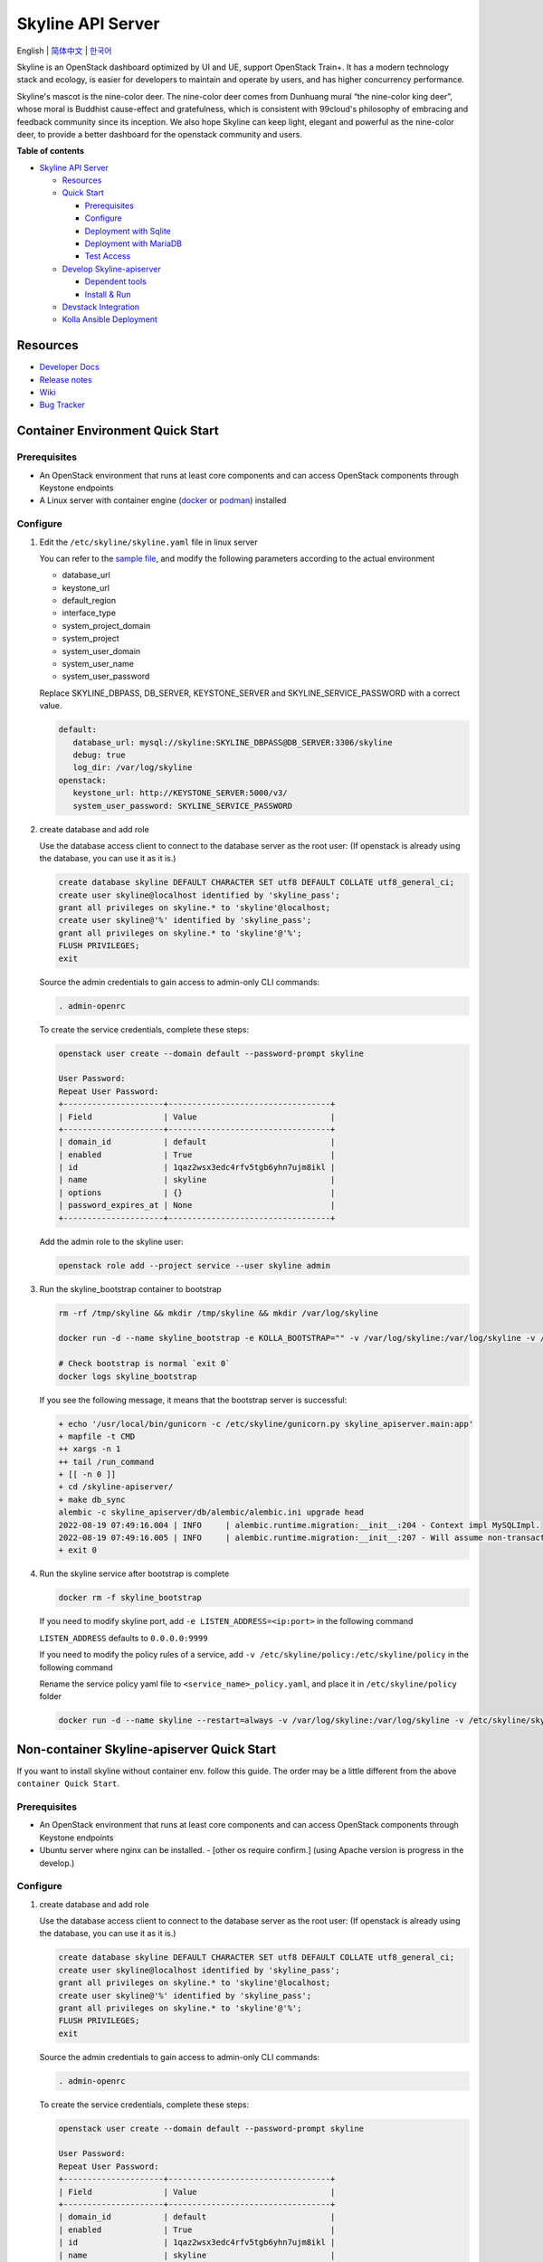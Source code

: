 ==================
Skyline API Server
==================

English \| `简体中文 <./README-zh_CN.rst>`__ \| `한국어 <./README-ko_KR.rst>`__

Skyline is an OpenStack dashboard optimized by UI and UE, support
OpenStack Train+. It has a modern technology stack and ecology, is
easier for developers to maintain and operate by users, and has higher
concurrency performance.

Skyline's mascot is the nine-color deer. The nine-color deer comes from
Dunhuang mural “the nine-color king deer”, whose moral is Buddhist
cause-effect and gratefulness, which is consistent with 99cloud's
philosophy of embracing and feedback community since its inception. We
also hope Skyline can keep light, elegant and powerful as the nine-color
deer, to provide a better dashboard for the openstack community and
users.

|image0|

**Table of contents**

-  `Skyline API Server <#skyline-api-server>`__

   -  `Resources <#resources>`__
   -  `Quick Start <#quick-start>`__

      -  `Prerequisites <#prerequisites>`__
      -  `Configure <#configure>`__
      -  `Deployment with Sqlite <#deployment-with-sqlite>`__
      -  `Deployment with MariaDB <#deployment-with-mariadb>`__
      -  `Test Access <#test-access>`__

   -  `Develop Skyline-apiserver <#develop-skyline-apiserver>`__

      -  `Dependent tools <#dependent-tools>`__
      -  `Install & Run <#install--run>`__

   -  `Devstack Integration <#devstack-integration>`__
   -  `Kolla Ansible Deployment <#kolla-ansible-deployment>`__

Resources
---------

-  `Developer Docs <https://docs.openstack.org/skyline-apiserver/latest/>`__
-  `Release notes <https://docs.openstack.org/releasenotes/skyline-apiserver/>`__
-  `Wiki <https://wiki.openstack.org/wiki/Skyline>`__
-  `Bug Tracker <https://launchpad.net/skyline-apiserver>`__

Container Environment Quick Start
----------------------------------

Prerequisites
~~~~~~~~~~~~~

-  An OpenStack environment that runs at least core components and can
   access OpenStack components through Keystone endpoints
-  A Linux server with container engine
   (`docker <https://docs.docker.com/engine/install/>`__ or
   `podman <https://podman.io/getting-started/installation>`__)
   installed

Configure
~~~~~~~~~

1. Edit the ``/etc/skyline/skyline.yaml`` file in linux server

   You can refer to the `sample file <etc/skyline.yaml.sample>`__, and
   modify the following parameters according to the actual environment

   -  database_url
   -  keystone_url
   -  default_region
   -  interface_type
   -  system_project_domain
   -  system_project
   -  system_user_domain
   -  system_user_name
   -  system_user_password

   Replace SKYLINE_DBPASS, DB_SERVER, KEYSTONE_SERVER and SKYLINE_SERVICE_PASSWORD with a correct value.

   .. code:: vim

      default:
         database_url: mysql://skyline:SKYLINE_DBPASS@DB_SERVER:3306/skyline
         debug: true
         log_dir: /var/log/skyline
      openstack:
         keystone_url: http://KEYSTONE_SERVER:5000/v3/
         system_user_password: SKYLINE_SERVICE_PASSWORD

2. create database and add role

   Use the database access client to connect to the database server as the root user:
   (If openstack is already using the database, you can use it as it is.)

   .. code:: mysql

      create database skyline DEFAULT CHARACTER SET utf8 DEFAULT COLLATE utf8_general_ci;
      create user skyline@localhost identified by 'skyline_pass';
      grant all privileges on skyline.* to 'skyline'@localhost;
      create user skyline@'%' identified by 'skyline_pass';
      grant all privileges on skyline.* to 'skyline'@'%';
      FLUSH PRIVILEGES;
      exit

   Source the admin credentials to gain access to admin-only CLI commands:

   .. code:: bash

      . admin-openrc

   To create the service credentials, complete these steps:

   .. code:: bash

      openstack user create --domain default --password-prompt skyline

      User Password:
      Repeat User Password:
      +---------------------+----------------------------------+
      | Field               | Value                            |
      +---------------------+----------------------------------+
      | domain_id           | default                          |
      | enabled             | True                             |
      | id                  | 1qaz2wsx3edc4rfv5tgb6yhn7ujm8ikl |
      | name                | skyline                          |
      | options             | {}                               |
      | password_expires_at | None                             |
      +---------------------+----------------------------------+

   Add the admin role to the skyline user:

   .. code:: bash

      openstack role add --project service --user skyline admin

3. Run the skyline_bootstrap container to bootstrap

   .. code:: bash

      rm -rf /tmp/skyline && mkdir /tmp/skyline && mkdir /var/log/skyline

      docker run -d --name skyline_bootstrap -e KOLLA_BOOTSTRAP="" -v /var/log/skyline:/var/log/skyline -v /etc/skyline/skyline.yaml:/etc/skyline/skyline.yaml -v /tmp/skyline:/tmp --net=host 99cloud/skyline:latest

      # Check bootstrap is normal `exit 0`
      docker logs skyline_bootstrap
   

   If you see the following message, it means that the bootstrap server is successful:

   .. code:: bash

      + echo '/usr/local/bin/gunicorn -c /etc/skyline/gunicorn.py skyline_apiserver.main:app'
      + mapfile -t CMD
      ++ xargs -n 1
      ++ tail /run_command
      + [[ -n 0 ]]
      + cd /skyline-apiserver/
      + make db_sync
      alembic -c skyline_apiserver/db/alembic/alembic.ini upgrade head
      2022-08-19 07:49:16.004 | INFO     | alembic.runtime.migration:__init__:204 - Context impl MySQLImpl.
      2022-08-19 07:49:16.005 | INFO     | alembic.runtime.migration:__init__:207 - Will assume non-transactional DDL.
      + exit 0

4. Run the skyline service after bootstrap is complete

   .. code:: bash

      docker rm -f skyline_bootstrap

   If you need to modify skyline port, add ``-e LISTEN_ADDRESS=<ip:port>`` in the following command

   ``LISTEN_ADDRESS`` defaults to ``0.0.0.0:9999``

   If you need to modify the policy rules of a service, add ``-v /etc/skyline/policy:/etc/skyline/policy`` in the following command

   Rename the service policy yaml file to ``<service_name>_policy.yaml``, and place it in ``/etc/skyline/policy`` folder

   .. code:: bash

      docker run -d --name skyline --restart=always -v /var/log/skyline:/var/log/skyline -v /etc/skyline/skyline.yaml:/etc/skyline/skyline.yaml -v /tmp/skyline:/tmp --net=host 99cloud/skyline:latest


Non-container Skyline-apiserver Quick Start
-------------------------------------------

If you want to install skyline without container env. follow this guide.
The order may be a little different from the above ``container Quick Start``.

Prerequisites
~~~~~~~~~~~~~

-  An OpenStack environment that runs at least core components and can
   access OpenStack components through Keystone endpoints
-  Ubuntu server where nginx can be installed. - [other os require confirm.]
   (using Apache version is progress in the develop.)

Configure
~~~~~~~~~

1. create database and add role

   Use the database access client to connect to the database server as the root user:
   (If openstack is already using the database, you can use it as it is.)

   .. code:: mysql

      create database skyline DEFAULT CHARACTER SET utf8 DEFAULT COLLATE utf8_general_ci;
      create user skyline@localhost identified by 'skyline_pass';
      grant all privileges on skyline.* to 'skyline'@localhost;
      create user skyline@'%' identified by 'skyline_pass';
      grant all privileges on skyline.* to 'skyline'@'%';
      FLUSH PRIVILEGES;
      exit

   Source the admin credentials to gain access to admin-only CLI commands:

   .. code:: bash

      . admin-openrc

   To create the service credentials, complete these steps:

   .. code:: bash

      openstack user create --domain default --password-prompt skyline

      User Password:
      Repeat User Password:
      +---------------------+----------------------------------+
      | Field               | Value                            |
      +---------------------+----------------------------------+
      | domain_id           | default                          |
      | enabled             | True                             |
      | id                  | 1qaz2wsx3edc4rfv5tgb6yhn7ujm8ikl |
      | name                | skyline                          |
      | options             | {}                               |
      | password_expires_at | None                             |
      +---------------------+----------------------------------+

   Add the admin role to the skyline user:

   .. code:: bash

      openstack role add --project service --user skyline admin

2. apt packages install

   .. code:: bash

      #apt package install
      apt install python3-dev make gcc

      #if using ssl
      apt install ssl-cert


3. git clone and checkout

   .. code:: bash

      git clone https://opendev.org/openstack/skyline-apiserver.git
      cd skyline-apiserver
      git checkout master # support stable/zed, stable/2023.1, stable/2023.2 

   .. code:: bash
      
      #python package install
      pip3 install skyline-apiserver/

4. sample file copy and setting

   copy file

   .. code:: bash
      
      #gunicorn
      cp skyline-apiserver/etc/gunicorn.py /etc/skyline/gunicorn.py
      #skyline config file
      cp skyline-apiserver/etc/skyline.yaml.sample /etc/skyline/skyline.yaml


   Edit the ``/etc/skyline/skyline.yaml`` file

   You can refer to the `sample file <etc/skyline.yaml.sample>`__, and
   modify the following parameters according to the actual environment

   -  database_url
   -  keystone_url
   -  default_region
   -  interface_type
   -  system_project_domain
   -  system_project
   -  system_user_domain
   -  system_user_name
   -  system_user_password

   Replace SKYLINE_DBPASS, DB_SERVER, KEYSTONE_SERVER and SKYLINE_SERVICE_PASSWORD with a correct value.

   .. code:: vim

      default:
         database_url: mysql://skyline:SKYLINE_DBPASS@DB_SERVER:3306/skyline
         debug: true
         log_dir: /var/log/skyline
      openstack:
         keystone_url: http://KEYSTONE_SERVER:5000/v3/ 
         #keystone_url: http://KEYSTONE_SERVER:5000/identity
         system_user_password: SKYLINE_SERVICE_PASSWORD

5. db sync

   .. code:: bash

      make db_sync

6. deamon setting

   Edit the ``vim /etc/systemd/system/skyline-apiserver.service`` file

   .. code:: vim
      [Unit]
      Description=Skyline APIServer

      [Service]
      Type=simple
      ExecStart=/usr/local/bin/gunicorn -c /etc/skyline/gunicorn.py skyline_apiserver.main:app
      LimitNOFILE=32768

      [Install]
      WantedBy=multi-user.target

   daemon start

   .. code:: bash
      systemctl daemon-reload
      systemctl enable skyline-apiserver
      systemctl start skyline-apiserver
      systemctl status skyline-apiserver

API Doc
~~~~~~~~~

You can visit the API doc ``https://<ip_address>:9999/api/openstack/skyline/docs``

Test Access
~~~~~~~~~~~

You can now access the dashboard: ``https://<ip_address>:9999``

openstack official docs
~~~~~~~~~~~~~~~~~~~~~~~~

https://docs.openstack.org/skyline-apiserver/latest/install/docker-install-ubuntu.html



   
Develop Skyline-apiserver
-------------------------

**Support Linux & Mac OS (Recommend Linux OS) (Because uvloop & cython)**

Dependent tools
~~~~~~~~~~~~~~~

Use the new feature Context Variables of python37 & uvloop(0.15.0+
requires python37). Considering that most systems do not support
python37, we choose to support python38 at least.

-  make >= 3.82
-  python >= 3.8
-  node >= 10.22.0 (Optional if you only develop with apiserver)
-  yarn >= 1.22.4 (Optional if you only develop with apiserver)

Install & Run
~~~~~~~~~~~~~

1. Installing dependency packages

   .. code:: bash

      tox -e venv

2. Set skyline.yaml config file

   .. code:: bash

      cp etc/skyline.yaml.sample etc/skyline.yaml
      export OS_CONFIG_DIR=$(pwd)/etc

   Maybe you should change the params with your real environment as
   followed:

   .. code:: yaml

      - database_url
      - keystone_url
      - default_region
      - interface_type
      - system_project_domain
      - system_project
      - system_user_domain
      - system_user_name
      - system_user_password

   If you set such as ``sqlite:////tmp/skyline.db`` for
   ``database_url`` , just do as followed. If you set such as
   ``mysql://root:root@localhost:3306/skyline`` for ``database_url``
   , you should refer to steps ``1`` and ``2`` of the chapter
   ``Deployment with MariaDB`` at first.

3. Init skyline database

   .. code:: bash

      source .tox/venv/bin/activate
      make db_sync
      deactivate

4. Run skyline-apiserver

   .. code:: console

      $ source .tox/venv/bin/activate
      $ uvicorn --reload --reload-dir skyline_apiserver --port 28000 --log-level debug skyline_apiserver.main:app

      INFO:     Uvicorn running on http://127.0.0.1:28000 (Press CTRL+C to quit)
      INFO:     Started reloader process [154033] using statreload
      INFO:     Started server process [154037]
      INFO:     Waiting for application startup.
      INFO:     Application startup complete.

   You can now access the online API documentation:
   ``http://127.0.0.1:28000/docs``.

   Or, you can launch debugger with ``.vscode/lauch.json`` with vscode.

5. Build Image

   .. code:: bash

      make build

Devstack Integration
--------------------

`Fast integration with Devstack to build an
environment. <../devstack/README.rst>`__

Kolla Ansible Deployment
------------------------

`Kolla Ansible to build an environment. <../kolla/README.md>`__

|image1|

.. |image0| image:: ../doc/source/images/logo/OpenStack_Project_Skyline_horizontal.png
.. |image1| image:: ../doc/source/images/logo/nine-color-deer-64.png

FAQ
---

1. Policy

   Q: Why common user could login, but could list the nova servers?
      `Bug #2049807 <https://bugs.launchpad.net/skyline-apiserver/+bug/2049807>`_

   ::

      Symptom:
      -----------------------------------
      1. Login Horizon with common user A, list servers OK.
      2. Login Skyline with same common user A, could list the nova servers, F12 show no http requests sent from network, however webpage show 401, do not allow to list servers

      Root Cause Analysis:
      -----------------------------------
      1. Horizon don't know whether a user could do an action at a resource or not. It simply pass request to recording service, & service (Nova) do the check by its policy file. So it works.
      2. Skyline check the action by itself, with /policy API. If you do not configure it, the default value follows community, like: https://docs.openstack.org/nova/2023.2/configuration/sample-policy.html

      How to fix:
      -----------------------------------
      1. By default, list servers need "project_reader_api": "role:reader and project_id:%(project_id)s"
      2. You should config your customized role, for example: member, _member_, projectAdmin, etc, create implied reader role. "openstack implied role create --implied-role member projectAdmin", or "openstack implied role create --implied-role reader _member_"

      # openstack implied role list
      +----------------------------------+-----------------+----------------------------------+-------------------+
      | Prior Role ID | Prior Role Name | Implied Role ID | Implied Role Name |
      +----------------------------------+-----------------+----------------------------------+-------------------+
      | fe21c5a0d17149c2a7b02bf39154d110 | admin | 4376fc38ba6a44e794671af0a9c60ef5 | member |
      | 4376fc38ba6a44e794671af0a9c60ef5 | member | e081e01b7a4345bc85f8d3210b95362d | reader |
      | bee8fa36149e434ebb69b61d12113031 | projectAdmin | 4376fc38ba6a44e794671af0a9c60ef5 | member |
      | 77cec9fc7e764bd4bf60581869c048de | _member_ | e081e01b7a4345bc85f8d3210b95362d | reader |
      +----------------------------------+-----------------+----------------------------------+-------------------+
